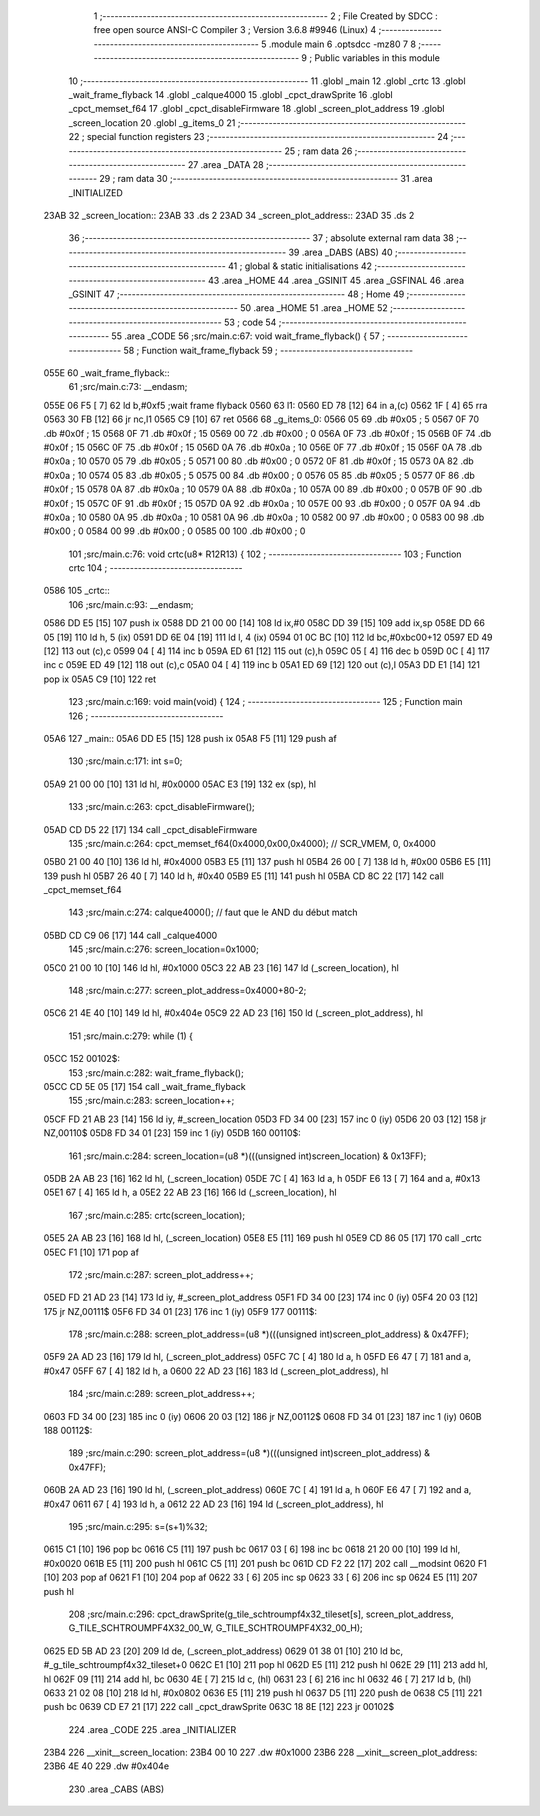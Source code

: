                               1 ;--------------------------------------------------------
                              2 ; File Created by SDCC : free open source ANSI-C Compiler
                              3 ; Version 3.6.8 #9946 (Linux)
                              4 ;--------------------------------------------------------
                              5 	.module main
                              6 	.optsdcc -mz80
                              7 	
                              8 ;--------------------------------------------------------
                              9 ; Public variables in this module
                             10 ;--------------------------------------------------------
                             11 	.globl _main
                             12 	.globl _crtc
                             13 	.globl _wait_frame_flyback
                             14 	.globl _calque4000
                             15 	.globl _cpct_drawSprite
                             16 	.globl _cpct_memset_f64
                             17 	.globl _cpct_disableFirmware
                             18 	.globl _screen_plot_address
                             19 	.globl _screen_location
                             20 	.globl _g_items_0
                             21 ;--------------------------------------------------------
                             22 ; special function registers
                             23 ;--------------------------------------------------------
                             24 ;--------------------------------------------------------
                             25 ; ram data
                             26 ;--------------------------------------------------------
                             27 	.area _DATA
                             28 ;--------------------------------------------------------
                             29 ; ram data
                             30 ;--------------------------------------------------------
                             31 	.area _INITIALIZED
   23AB                      32 _screen_location::
   23AB                      33 	.ds 2
   23AD                      34 _screen_plot_address::
   23AD                      35 	.ds 2
                             36 ;--------------------------------------------------------
                             37 ; absolute external ram data
                             38 ;--------------------------------------------------------
                             39 	.area _DABS (ABS)
                             40 ;--------------------------------------------------------
                             41 ; global & static initialisations
                             42 ;--------------------------------------------------------
                             43 	.area _HOME
                             44 	.area _GSINIT
                             45 	.area _GSFINAL
                             46 	.area _GSINIT
                             47 ;--------------------------------------------------------
                             48 ; Home
                             49 ;--------------------------------------------------------
                             50 	.area _HOME
                             51 	.area _HOME
                             52 ;--------------------------------------------------------
                             53 ; code
                             54 ;--------------------------------------------------------
                             55 	.area _CODE
                             56 ;src/main.c:67: void wait_frame_flyback() {
                             57 ;	---------------------------------
                             58 ; Function wait_frame_flyback
                             59 ; ---------------------------------
   055E                      60 _wait_frame_flyback::
                             61 ;src/main.c:73: __endasm;
   055E 06 F5         [ 7]   62 	ld	b,#0xf5 ;wait frame flyback
   0560                      63 	l1:
   0560 ED 78         [12]   64 	in a,(c)
   0562 1F            [ 4]   65 	rra
   0563 30 FB         [12]   66 	jr	nc,l1
   0565 C9            [10]   67 	ret
   0566                      68 _g_items_0:
   0566 05                   69 	.db #0x05	; 5
   0567 0F                   70 	.db #0x0f	; 15
   0568 0F                   71 	.db #0x0f	; 15
   0569 00                   72 	.db #0x00	; 0
   056A 0F                   73 	.db #0x0f	; 15
   056B 0F                   74 	.db #0x0f	; 15
   056C 0F                   75 	.db #0x0f	; 15
   056D 0A                   76 	.db #0x0a	; 10
   056E 0F                   77 	.db #0x0f	; 15
   056F 0A                   78 	.db #0x0a	; 10
   0570 05                   79 	.db #0x05	; 5
   0571 00                   80 	.db #0x00	; 0
   0572 0F                   81 	.db #0x0f	; 15
   0573 0A                   82 	.db #0x0a	; 10
   0574 05                   83 	.db #0x05	; 5
   0575 00                   84 	.db #0x00	; 0
   0576 05                   85 	.db #0x05	; 5
   0577 0F                   86 	.db #0x0f	; 15
   0578 0A                   87 	.db #0x0a	; 10
   0579 0A                   88 	.db #0x0a	; 10
   057A 00                   89 	.db #0x00	; 0
   057B 0F                   90 	.db #0x0f	; 15
   057C 0F                   91 	.db #0x0f	; 15
   057D 0A                   92 	.db #0x0a	; 10
   057E 00                   93 	.db #0x00	; 0
   057F 0A                   94 	.db #0x0a	; 10
   0580 0A                   95 	.db #0x0a	; 10
   0581 0A                   96 	.db #0x0a	; 10
   0582 00                   97 	.db #0x00	; 0
   0583 00                   98 	.db #0x00	; 0
   0584 00                   99 	.db #0x00	; 0
   0585 00                  100 	.db #0x00	; 0
                            101 ;src/main.c:76: void crtc(u8* R12R13) {
                            102 ;	---------------------------------
                            103 ; Function crtc
                            104 ; ---------------------------------
   0586                     105 _crtc::
                            106 ;src/main.c:93: __endasm;
   0586 DD E5         [15]  107 	push	ix
   0588 DD 21 00 00   [14]  108 	ld	ix,#0
   058C DD 39         [15]  109 	add	ix,sp
   058E DD 66 05      [19]  110 	ld	h, 5 (ix)
   0591 DD 6E 04      [19]  111 	ld	l, 4 (ix)
   0594 01 0C BC      [10]  112 	ld	bc,#0xbc00+12
   0597 ED 49         [12]  113 	out	(c),c
   0599 04            [ 4]  114 	inc	b
   059A ED 61         [12]  115 	out	(c),h
   059C 05            [ 4]  116 	dec	b
   059D 0C            [ 4]  117 	inc	c
   059E ED 49         [12]  118 	out	(c),c
   05A0 04            [ 4]  119 	inc	b
   05A1 ED 69         [12]  120 	out	(c),l
   05A3 DD E1         [14]  121 	pop	ix
   05A5 C9            [10]  122 	ret
                            123 ;src/main.c:169: void main(void) {
                            124 ;	---------------------------------
                            125 ; Function main
                            126 ; ---------------------------------
   05A6                     127 _main::
   05A6 DD E5         [15]  128 	push	ix
   05A8 F5            [11]  129 	push	af
                            130 ;src/main.c:171: int s=0;
   05A9 21 00 00      [10]  131 	ld	hl, #0x0000
   05AC E3            [19]  132 	ex	(sp), hl
                            133 ;src/main.c:263: cpct_disableFirmware();
   05AD CD D5 22      [17]  134 	call	_cpct_disableFirmware
                            135 ;src/main.c:264: cpct_memset_f64(0x4000,0x00,0x4000); // SCR_VMEM, 0, 0x4000
   05B0 21 00 40      [10]  136 	ld	hl, #0x4000
   05B3 E5            [11]  137 	push	hl
   05B4 26 00         [ 7]  138 	ld	h, #0x00
   05B6 E5            [11]  139 	push	hl
   05B7 26 40         [ 7]  140 	ld	h, #0x40
   05B9 E5            [11]  141 	push	hl
   05BA CD 8C 22      [17]  142 	call	_cpct_memset_f64
                            143 ;src/main.c:274: calque4000(); // faut que le AND du début match
   05BD CD C9 06      [17]  144 	call	_calque4000
                            145 ;src/main.c:276: screen_location=0x1000;
   05C0 21 00 10      [10]  146 	ld	hl, #0x1000
   05C3 22 AB 23      [16]  147 	ld	(_screen_location), hl
                            148 ;src/main.c:277: screen_plot_address=0x4000+80-2;
   05C6 21 4E 40      [10]  149 	ld	hl, #0x404e
   05C9 22 AD 23      [16]  150 	ld	(_screen_plot_address), hl
                            151 ;src/main.c:279: while (1) {
   05CC                     152 00102$:
                            153 ;src/main.c:282: wait_frame_flyback();
   05CC CD 5E 05      [17]  154 	call	_wait_frame_flyback
                            155 ;src/main.c:283: screen_location++;
   05CF FD 21 AB 23   [14]  156 	ld	iy, #_screen_location
   05D3 FD 34 00      [23]  157 	inc	0 (iy)
   05D6 20 03         [12]  158 	jr	NZ,00110$
   05D8 FD 34 01      [23]  159 	inc	1 (iy)
   05DB                     160 00110$:
                            161 ;src/main.c:284: screen_location=(u8 *)(((unsigned int)screen_location) & 0x13FF);
   05DB 2A AB 23      [16]  162 	ld	hl, (_screen_location)
   05DE 7C            [ 4]  163 	ld	a, h
   05DF E6 13         [ 7]  164 	and	a, #0x13
   05E1 67            [ 4]  165 	ld	h, a
   05E2 22 AB 23      [16]  166 	ld	(_screen_location), hl
                            167 ;src/main.c:285: crtc(screen_location);
   05E5 2A AB 23      [16]  168 	ld	hl, (_screen_location)
   05E8 E5            [11]  169 	push	hl
   05E9 CD 86 05      [17]  170 	call	_crtc
   05EC F1            [10]  171 	pop	af
                            172 ;src/main.c:287: screen_plot_address++;
   05ED FD 21 AD 23   [14]  173 	ld	iy, #_screen_plot_address
   05F1 FD 34 00      [23]  174 	inc	0 (iy)
   05F4 20 03         [12]  175 	jr	NZ,00111$
   05F6 FD 34 01      [23]  176 	inc	1 (iy)
   05F9                     177 00111$:
                            178 ;src/main.c:288: screen_plot_address=(u8 *)(((unsigned int)screen_plot_address) & 0x47FF);
   05F9 2A AD 23      [16]  179 	ld	hl, (_screen_plot_address)
   05FC 7C            [ 4]  180 	ld	a, h
   05FD E6 47         [ 7]  181 	and	a, #0x47
   05FF 67            [ 4]  182 	ld	h, a
   0600 22 AD 23      [16]  183 	ld	(_screen_plot_address), hl
                            184 ;src/main.c:289: screen_plot_address++;
   0603 FD 34 00      [23]  185 	inc	0 (iy)
   0606 20 03         [12]  186 	jr	NZ,00112$
   0608 FD 34 01      [23]  187 	inc	1 (iy)
   060B                     188 00112$:
                            189 ;src/main.c:290: screen_plot_address=(u8 *)(((unsigned int)screen_plot_address) & 0x47FF);
   060B 2A AD 23      [16]  190 	ld	hl, (_screen_plot_address)
   060E 7C            [ 4]  191 	ld	a, h
   060F E6 47         [ 7]  192 	and	a, #0x47
   0611 67            [ 4]  193 	ld	h, a
   0612 22 AD 23      [16]  194 	ld	(_screen_plot_address), hl
                            195 ;src/main.c:295: s=(s+1)%32;
   0615 C1            [10]  196 	pop	bc
   0616 C5            [11]  197 	push	bc
   0617 03            [ 6]  198 	inc	bc
   0618 21 20 00      [10]  199 	ld	hl, #0x0020
   061B E5            [11]  200 	push	hl
   061C C5            [11]  201 	push	bc
   061D CD F2 22      [17]  202 	call	__modsint
   0620 F1            [10]  203 	pop	af
   0621 F1            [10]  204 	pop	af
   0622 33            [ 6]  205 	inc	sp
   0623 33            [ 6]  206 	inc	sp
   0624 E5            [11]  207 	push	hl
                            208 ;src/main.c:296: cpct_drawSprite(g_tile_schtroumpf4x32_tileset[s], screen_plot_address, G_TILE_SCHTROUMPF4X32_00_W, G_TILE_SCHTROUMPF4X32_00_H);
   0625 ED 5B AD 23   [20]  209 	ld	de, (_screen_plot_address)
   0629 01 38 01      [10]  210 	ld	bc, #_g_tile_schtroumpf4x32_tileset+0
   062C E1            [10]  211 	pop	hl
   062D E5            [11]  212 	push	hl
   062E 29            [11]  213 	add	hl, hl
   062F 09            [11]  214 	add	hl, bc
   0630 4E            [ 7]  215 	ld	c, (hl)
   0631 23            [ 6]  216 	inc	hl
   0632 46            [ 7]  217 	ld	b, (hl)
   0633 21 02 08      [10]  218 	ld	hl, #0x0802
   0636 E5            [11]  219 	push	hl
   0637 D5            [11]  220 	push	de
   0638 C5            [11]  221 	push	bc
   0639 CD E7 21      [17]  222 	call	_cpct_drawSprite
   063C 18 8E         [12]  223 	jr	00102$
                            224 	.area _CODE
                            225 	.area _INITIALIZER
   23B4                     226 __xinit__screen_location:
   23B4 00 10               227 	.dw #0x1000
   23B6                     228 __xinit__screen_plot_address:
   23B6 4E 40               229 	.dw #0x404e
                            230 	.area _CABS (ABS)
